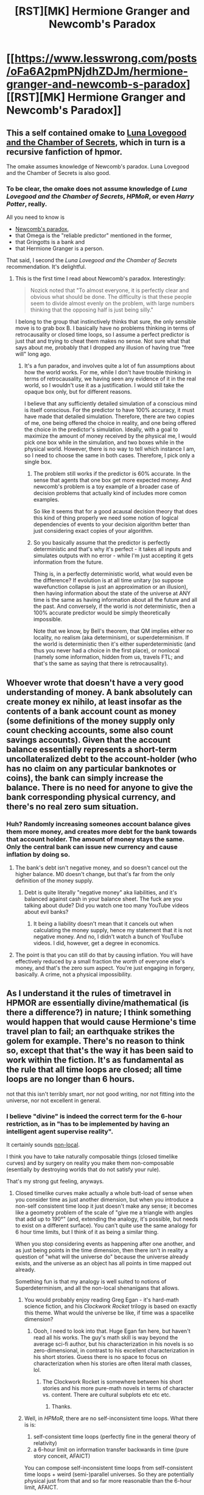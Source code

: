 #+TITLE: [RST][MK] Hermione Granger and Newcomb's Paradox

* [[https://www.lesswrong.com/posts/oFa6A2pmPNjdhZDJm/hermione-granger-and-newcomb-s-paradox][[RST][MK] Hermione Granger and Newcomb's Paradox]]
:PROPERTIES:
:Author: WarningInsanityBelow
:Score: 17
:DateUnix: 1608067839.0
:DateShort: 2020-Dec-16
:END:

** This a self contained omake to [[https://www.lesswrong.com/s/TF77XsD5PbucbJsG3][Luna Lovegood and the Chamber of Secrets]], which in turn is a recursive fanfiction of hpmor.

The omake assumes knowledge of Newcomb's paradox. Luna Lovegood and the Chamber of Secrets is also good.
:PROPERTIES:
:Author: WarningInsanityBelow
:Score: 7
:DateUnix: 1608068358.0
:DateShort: 2020-Dec-16
:END:

*** To be clear, the omake does *not* assume knowledge of /Luna Lovegood and the Chamber of Secrets/, /HPMoR/, or even /Harry Potter/, really.

All you need to know is

- [[https://en.wikipedia.org/wiki/Newcomb%27s_paradox#The_problem][Newcomb's paradox]],
- that Omega is the "reliable predictor" mentioned in the former,
- that Gringotts is a bank and
- that Hermione Granger is a person.

That said, I second the /Luna Lovegood and the Chamber of Secrets/ recommendation. It's delightful.
:PROPERTIES:
:Author: Dufaer
:Score: 8
:DateUnix: 1608092397.0
:DateShort: 2020-Dec-16
:END:

**** This is the first time I read about Newcomb's paradox. Interestingly:

#+begin_quote
  Nozick noted that "To almost everyone, it is perfectly clear and obvious what should be done. The difficulty is that these people seem to divide almost evenly on the problem, with large numbers thinking that the opposing half is just being silly."
#+end_quote

I belong to the group that instinctively thinks that sure, the only sensible move is to grab box B. I basically have no problems thinking in terms of retrocausality or closed time loops, so I assume a perfect predictor is just that and trying to cheat them makes no sense. Not sure what that says about me, probably that I dropped any illusion of having true "free will" long ago.
:PROPERTIES:
:Author: SimoneNonvelodico
:Score: 12
:DateUnix: 1608123693.0
:DateShort: 2020-Dec-16
:END:

***** It's a fun paradox, and involves quite a lot of fun assumptions about how the world works. For me, while I don't have trouble thinking in terms of retrocausality, we having seen any evidence of it in the real world, so I wouldn't use it as a justification. I would still take the opaque box only, but for different reasons.

I believe that any sufficiently detailed simulation of a conscious mind is itself conscious. For the predictor to have 100% accuracy, it must have made that detailed simulation. Therefore, there are two copies of me, one being offered the choice in reality, and one being offered the choice in the predictor's simulation. Ideally, with a goal to maximize the amount of money received by the physical me, I would pick one box while in the simulation, and two boxes while in the physical world. However, there is no way to tell which instance I am, so I need to choose the same in both cases. Therefore, I pick only a single box.
:PROPERTIES:
:Author: MereInterest
:Score: 7
:DateUnix: 1608216235.0
:DateShort: 2020-Dec-17
:END:

****** The problem still works if the predictor is 60% accurate. In the sense that agents that one box get more expected money. And newcomb's problem is a toy example of a broader case of decision problems that actually kind of includes more comon examples.

So like it seems that for a good acausal decision theory that does this kind of thing properly we need some notion of logical dependencies of events to your decision algorithm better than just considering exact copies of your algorithm.
:PROPERTIES:
:Author: crivtox
:Score: 3
:DateUnix: 1608320067.0
:DateShort: 2020-Dec-18
:END:


****** So you basically assume that the predictor is perfectly deterministic and that's why it's perfect - it takes all inputs and simulates outputs with no error - while I'm just accepting it gets information from the future.

Thing is, in a perfectly deterministic world, what would even be the difference? If evolution is at all time unitary (so suppose wavefunction collapse is just an approximation or an illusion), then having information about the state of the universe at ANY time is the same as having information about all the future and all the past. And conversely, if the world is /not/ deterministic, then a 100% accurate predictor would be simply theoretically impossible.

Note that we know, by Bell's theorem, that QM implies either no locality, no realism (aka determinism), or superdeterminism. If the world is deterministic then it's either superdeterministic (and thus you never had a choice in the first place), or nonlocal (namely some information, hidden from us, travels FTL; and that's the same as saying that there is retrocausality).
:PROPERTIES:
:Author: SimoneNonvelodico
:Score: 3
:DateUnix: 1608216927.0
:DateShort: 2020-Dec-17
:END:


** Whoever wrote that doesn't have a very good understanding of money. A bank absolutely can create money ex nihilo, at least insofar as the contents of a bank account count as money (some definitions of the money supply only count checking accounts, some also count savings accounts). Given that the account balance essentially represents a short-term uncollateralized debt to the account-holder (who has no claim on any particular banknotes or coins), the bank can simply increase the balance. There is no need for anyone to give the bank corresponding physical currency, and there's no real zero sum situation.
:PROPERTIES:
:Author: Ibbot
:Score: 5
:DateUnix: 1608108135.0
:DateShort: 2020-Dec-16
:END:

*** Huh? Randomly increasing someones account balance gives them more money, and creates more debt for the bank towards that account holder. The amount of money stays the same. Only the central bank can issue new currency and cause inflation by doing so.
:PROPERTIES:
:Author: PcCultureIsFascist
:Score: 0
:DateUnix: 1608117995.0
:DateShort: 2020-Dec-16
:END:

**** The bank's debt isn't negative money, and so doesn't cancel out the higher balance. M0 doesn't change, but that's far from the only definition of the money supply.
:PROPERTIES:
:Author: Ibbot
:Score: 5
:DateUnix: 1608142090.0
:DateShort: 2020-Dec-16
:END:

***** Debt is quite literally "negative money" aka liabilities, and it's balanced against cash in your balance sheet. The fuck are you talking about dude? Did you watch one too many YouTube videos about evil banks?
:PROPERTIES:
:Author: PcCultureIsFascist
:Score: -2
:DateUnix: 1608164130.0
:DateShort: 2020-Dec-17
:END:

****** It being a liability doesn't mean that it cancels out when calculating the money supply, hence my statement that it is not negative money. And no, I didn't watch a bunch of YouTube videos. I did, however, get a degree in economics.
:PROPERTIES:
:Author: Ibbot
:Score: 7
:DateUnix: 1608170332.0
:DateShort: 2020-Dec-17
:END:


**** The point is that you can still do that by causing inflation. You will have effectively reduced by a small fraction the /worth/ of everyone else's money, and that's the zero sum aspect. You're just engaging in forgery, basically. A crime, not a physical impossibility.
:PROPERTIES:
:Author: SimoneNonvelodico
:Score: 2
:DateUnix: 1608280909.0
:DateShort: 2020-Dec-18
:END:


** As I understand it the rules of timetravel in HPMOR are essentially divine/mathematical (is there a difference?) in nature; I think something would happen that would cause Hermione's time travel plan to fail; an earthquake strikes the golem for example. There's no reason to think so, except that that's the way it has been said to work within the fiction. It's as fundamental as the rule that all time loops are closed; all time loops are no longer than 6 hours.

not that this isn't terribly smart, nor not good writing, nor not fitting into the universe, nor not excellent in general.
:PROPERTIES:
:Author: Roneitis
:Score: 2
:DateUnix: 1608102311.0
:DateShort: 2020-Dec-16
:END:

*** I believe "divine" is indeed the correct term for the 6-hour restriction, as in "has to be implemented by having an intelligent agent supervise reality".

It certainly sounds [[https://ncatlab.org/nlab/show/causal+locality][non-local]].

I think you have to take naturally composable things (closed timelike curves) and by surgery on reality you make them non-composable (esentially by destroying worlds that do not satisfy your rule).

That's my strong gut feeling, anyways.
:PROPERTIES:
:Author: Dufaer
:Score: 5
:DateUnix: 1608127934.0
:DateShort: 2020-Dec-16
:END:

**** Closed timelike curves make actually a whole butt-load of sense when you consider time as just another dimension, but when you introduce a non-self consistent time loop it just doesn't make any sense; it becomes like a geometry problem of the scale of "give me a triangle with angles that add up to 190°" (and, extending the analogy, it's possible, but needs to exist on a different surface). You can't quite use the same analogy for 6 hour time limits, but I think of it as being a similar thing.

When you stop considering events as happening after one another, and as just being points in the time dimension, then there isn't in reality a question of "what will the universe do" because the universe already exists, and the universe as an object has all points in time mapped out already.

Something fun is that my analogy is well suited to notions of Superdeterminism, and all the non-local shenanigans that allows.
:PROPERTIES:
:Author: Roneitis
:Score: 3
:DateUnix: 1608128340.0
:DateShort: 2020-Dec-16
:END:

***** You would probably enjoy reading Greg Egan - it's hard-math science fiction, and his /Clockwork Rocket/ trilogy is based on exactly this theme. What would the universe be like, if time was a spacelike dimension?
:PROPERTIES:
:Author: PeridexisErrant
:Score: 6
:DateUnix: 1608131641.0
:DateShort: 2020-Dec-16
:END:

****** Oooh, I need to look into that. Huge Egan fan here, but haven't read all his works. The guy's math skill is way beyond the average sci-fi author, but his characterization in his novels is so zero-dimensional, in contrast to his excellent characterization in his short stories. Guess there is no space to focus on characterization when his stories are often literal math classes, lol.
:PROPERTIES:
:Author: VanPeer
:Score: 1
:DateUnix: 1608219721.0
:DateShort: 2020-Dec-17
:END:

******* The Clockwork Rocket is somewhere between his short stories and his more pure-math novels in terms of character vs. content. There are cultural subplots etc etc etc.
:PROPERTIES:
:Author: zorianteron
:Score: 1
:DateUnix: 1608507177.0
:DateShort: 2020-Dec-21
:END:

******** Thanks.
:PROPERTIES:
:Author: VanPeer
:Score: 1
:DateUnix: 1608669275.0
:DateShort: 2020-Dec-23
:END:


***** Well, in /HPMoR/, there are no self-inconsistent time loops. What there is is:

1. self-consistent time loops (perfectly fine in the general theory of relativity)
2. a 6-hour limit on information transfer backwards in time (pure story conceit, AFAICT)

You can compose self-inconsistent time loops from self-consistent time loops + weird (semi-)parallel universes. So they are potentially physical just from that and so far more reasonable than the 6-hour limit, AFAICT.

Superdeterminism seems like just a contrived way to avoid many-worlds by making the entire world a cutscene instead of a simulation.
:PROPERTIES:
:Author: Dufaer
:Score: 4
:DateUnix: 1608134187.0
:DateShort: 2020-Dec-16
:END:


***** u/SimoneNonvelodico:
#+begin_quote
  "give me a triangle with angles that add up to 190°
#+end_quote

Sure, draw it on the surface of a sphere.

I see closed time loops the same way I see problems with periodic boundary conditions: you're basically restricting the solutions to the relevant differential equations to be Fourier series that will repeat on that interval.
:PROPERTIES:
:Author: SimoneNonvelodico
:Score: 1
:DateUnix: 1608281038.0
:DateShort: 2020-Dec-18
:END:
